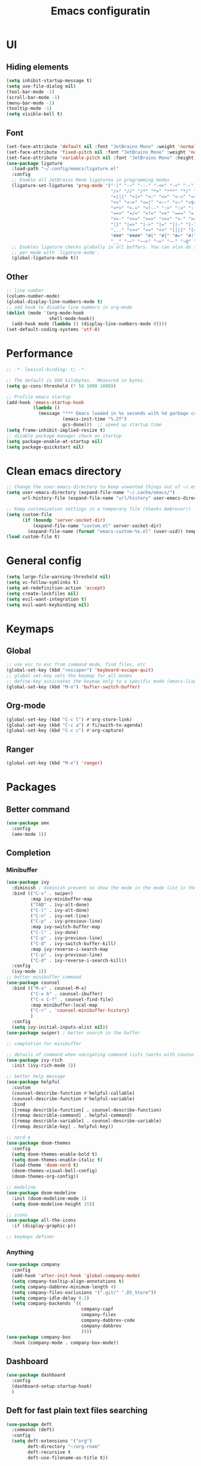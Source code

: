 #+title: Emacs configuratin
#+PROPERTY: header-args:emacs-lisp :tangle ~/.config/emacs/init.el

* UI
** Hiding elements
#+begin_src emacs-lisp
  (setq inhibit-startup-message t)
  (setq use-file-dialog nil)
  (tool-bar-mode -1)
  (scroll-bar-mode -1)
  (menu-bar-mode -1)
  (tooltip-mode -1)
  (setq visible-bell t)
#+end_src
** Font
#+begin_src emacs-lisp
  (set-face-attribute 'default nil :font "JetBrains Mono" :weight 'normal :height 105)
  (set-face-attribute 'fixed-pitch nil :font "JetBrains Mono" :weight 'normal :height 105)
  (set-face-attribute 'variable-pitch nil :font "JetBrains Mono" :height 105 :weight 'normal)
  (use-package ligature
    :load-path "~/.config/emacs/ligature.el"
    :config
    ;; Enable all JetBrains Mono ligatures in programming modes
    (ligature-set-ligatures 'prog-mode '("-|" "-~" "---" "-<<" "-<" "--" "->" "->>" "-->" "///" "/=" "/=="
                                         "/>" "//" "/*" "*>" "***" "*/" "<-" "<<-" "<=>" "<=" "<|" "<||"
                                         "<|||" "<|>" "<:" "<>" "<-<" "<<<" "<==" "<<=" "<=<" "<==>" "<-|"
                                         "<<" "<~>" "<=|" "<~~" "<~" "<$>" "<$" "<+>" "<+" "</>" "</" "<*"
                                         "<*>" "<->" "<!--" ":>" ":<" ":::" "::" ":?" ":?>" ":=" "::=" "=>>"
                                         "==>" "=/=" "=!=" "=>" "===" "=:=" "==" "!==" "!!" "!=" ">]" ">:"
                                         ">>-" ">>=" ">=>" ">>>" ">-" ">=" "&&&" "&&" "|||>" "||>" "|>" "|]"
                                         "|}" "|=>" "|->" "|=" "||-" "|-" "||=" "||" ".." ".?" ".=" ".-" "..<"
                                         "..." "+++" "+>" "++" "[||]" "[<" "[|" "{|" "??" "?." "?=" "?:" "##"
                                         "###" "####" "#[" "#{" "#=" "#!" "#:" "#_(" "#_" "#?" "#(" ";;" "_|_"
                                         "__" "~~" "~~>" "~>" "~-" "~@" "$>" "^=" "]#"))
    ;; Enables ligature checks globally in all buffers. You can also do it
    ;; per mode with `ligature-mode'.
    (global-ligature-mode t))
#+end_src

** Other
#+begin_src emacs-lisp
  ;; line number
  (column-number-mode)
  (global-display-line-numbers-mode t)
  ;; add hook to disable line numbers in org-mode
  (dolist (mode '(org-mode-hook
                  shell-mode-hook))
    (add-hook mode (lambda () (display-line-numbers-mode 0))))
  (set-default-coding-systems 'utf-8)
#+end_src
* Performance
#+begin_src emacs-lisp
  ;; -*- lexical-binding: t; -*-

  ;; The default is 800 kilobytes.  Measured in bytes.
  (setq gc-cons-threshold (* 50 1000 1000))

  ;; Profile emacs startup
  (add-hook 'emacs-startup-hook
            (lambda ()
              (message "*** Emacs loaded in %s seconds with %d garbage collections."
                       (emacs-init-time "%.2f")
                       gcs-done)))  ;; speed up startup time
  (setq frame-inhibit-implied-resize t)
  ;; disable package manager check on startup
  (setq package-enable-at-startup nil)
  (setq package-quickstart nil)
#+end_src
* Clean emacs directory
#+begin_src emacs-lisp
  ;; Change the user-emacs-directory to keep unwanted things out of ~/.emacs.d
  (setq user-emacs-directory (expand-file-name "~/.cache/emacs/")
        url-history-file (expand-file-name "url/history" user-emacs-directory))

  ;; Keep customization settings in a temporary file (thanks Ambrevar!)
  (setq custom-file
        (if (boundp 'server-socket-dir)
            (expand-file-name "custom.el" server-socket-dir)
          (expand-file-name (format "emacs-custom-%s.el" (user-uid)) temporary-file-directory)))
  (load custom-file t)
#+end_src
* General config
#+begin_src emacs-lisp
  (setq large-file-warning-threshold nil)
  (setq vc-follow-symlinks t)
  (setq ad-redefinition-action 'accept)
  (setq create-lockfiles nil)
  (setq evil-want-integration t)
  (setq evil-want-keybinding nil)
#+end_src
* Keymaps
** Global
#+begin_src emacs-lisp
  ;; use esc to esc from command mode, find files, etc
  (global-set-key (kbd "<escape>") 'keyboard-escape-quit)
  ;; global-set-key sets the keymap for all modes
  ;; define-key assicoates the keymap only to a specific mode (emacs-lisp-mode-map variable to add maps)
  (global-set-key (kbd "M-o") 'bufler-switch-buffer)
#+end_src
** Org-mode
#+begin_src emacs-lisp
  (global-set-key (kbd "C-c l") #'org-store-link)
  (global-set-key (kbd "C-c a") #'fi/swith-to-agenda)
  (global-set-key (kbd "C-c c") #'org-capture)
#+end_src
** Ranger
#+begin_src emacs-lisp
  (global-set-key (kbd "M-e") 'ranger)
#+end_src

* Packages
** Better command
#+begin_src emacs-lisp
  (use-package amx
    :config
    (amx-mode 1))
#+end_src

** Completion
*** Minibuffer
#+begin_src emacs-lisp
  (use-package ivy
    :diminish ; diminish prevent to show the mode in the mode list in the mode line
    :bind (("C-s" . swiper)
           :map ivy-minibuffer-map
           ("TAB" . ivy-alt-done)
           ("C-l" . ivy-alt-done)
           ("C-n" . ivy-net-line)
           ("C-p" . ivy-previous-line)
           :map ivy-switch-buffer-map
           ("C-l" . ivy-done)
           ("C-p" . ivy-previous-line)
           ("C-d" . ivy-switch-buffer-kill)
           :map ivy-reverse-i-search-map
           ("C-p" . ivy-previous-line)
           ("C-d" . ivy-reverse-i-search-kill))
    :config
    (ivy-mode 1))
  ;; better minibuffer command
  (use-package counsel
    :bind (("M-x" . counsel-M-x)
           ("C-x b" . counsel-ibuffer)
           ("C-x C-f" . counsel-find-file)
           :map minibuffer-local-map
           ("C-r" . 'counsel-minibuffer-history)
           )
    :config
    (setq ivy-initial-inputs-alist nil))
  (use-package swiper) ; better search in the buffer
#+end_src
#+begin_src emacs-lisp
  ;; completion for minibuffer

  ;; details of command when navigating command lists (works with counsel-m-x)
  (use-package ivy-rich
    :init (ivy-rich-mode 1))

  ;; better help message
  (use-package helpful
    :custom
    (counsel-describe-function #'helpful-callable)
    (counsel-describe-function #'helpful-variable)
    :bind
    ([remap describle-function] . counsel-describe-function)
    ([remap describle-command] . helpful-command)
    ([remap describle-variable] . counsel-describe-variable)
    ([remap describle-key] . helpful-key))

  ;; nord e
  (use-package doom-themes
    :config
    (setq doom-themes-enable-bold t)
    (setq doom-themes-enable-italic t)
    (load-theme 'doom-nord t)
    (doom-themes-visual-bell-config)
    (doom-themes-org-config))

  ;; modeline
  (use-package doom-modeline
    :init (doom-modeline-mode 1)
    (setq doom-modeline-height 15))

  ;; icons
  (use-package all-the-icons
    :if (display-graphic-p))

  ;; keymaps definer
#+end_src
*** Anything
#+begin_src emacs-lisp
  (use-package company
    :config
    (add-hook 'after-init-hook 'global-company-mode)
    (setq company-tooltip-align-annotations t)
    (setq company-dabbrev-minimum-length 4)
    (setq company-files-exclusions '(".git/" ".DS_Store"))
    (setq company-idle-delay 0.1)
    (setq company-backends '((
                              company-capf
                              company-files
                              company-dabbrev-code
                              company-dabbrev
                              ))))
  (use-package company-box
    :hook (company-mode . company-box-mode))
#+end_src
** Dashboard
#+begin_src emacs-lisp
  (use-package dashboard
    :config
    (dashboard-setup-startup-hook)
    )
#+end_src
** Deft for fast plain text files searching
#+begin_src emacs-lisp
  (use-package deft
    :commands (deft)
    :config
    (setq deft-extensions '("org")
          deft-directory "~/org-roam"
          deft-recursive t
          deft-use-filename-as-title t))
#+end_src

** Dired and treemacs
#+begin_src emacs-lisp
  (setq dired-listing-switches "-aBhl --group-directories-first")
  (use-package ranger
    :config
    (ranger-override-dired-mode t)
    (setq ranger-cleanup-on-disable t)
    (setq ranger-preview-file t)
    (setq ranger-show-literal nil))

  (use-package treemacs)
  (use-package treemacs-evil)
  (use-package treemacs-projectile)
#+end_src

** Direnv and lorri integration
#+begin_src emacs-lisp
  (use-package direnv
    :config
    (direnv-mode))
#+end_src

** Evil mode
#+begin_src emacs-lisp
  ;; evil mode (see evil-collection and hydra)
  (use-package evil
    :init
    (setq evil-want-integration t)
    (setq evil-want-keybinding nil)
    (setq evil-want-C-u-scroll t)
    (setq evil-want-C-i-jump nil)
    (setq evil-respect-visual-line-mode t)
    (setq evil-undo-system 'undo-tree)
    :config
    (evil-mode 1)

    (define-key evil-insert-state-map (kbd "C-g") 'evil-normal-state)
    (define-key evil-insert-state-map (kbd "C-h") 'evil-delete-backward-char-and-join)

    ;; Use visual line motions even outside of visual-line-mode buffers
    (evil-global-set-key 'motion (kbd "<down>") 'evil-next-visual-line)
    (evil-global-set-key 'motion (kbd "<up>") 'evil-previous-visual-line)
    (evil-global-set-key 'motion "j" 'evil-next-visual-line)
    (evil-global-set-key 'motion "k" 'evil-previous-visual-line))

  (use-package evil-collection
    :after evil
    :config
    (evil-collection-init))
  (use-package evil-commentary
    :after evil
    :config
    (evil-commentary-mode 1))
#+end_src

** Buffer manager
#+begin_src emacs-lisp
  (use-package bufler
    :config
    (bufler-mode 1)
    (evil-collection-define-key 'normal 'bufler-list-mode-map
      (kbd "RET") 'bufler-list-buffer-switch
      (kbd "M-RET") 'bufler-list-buffer-peek
      "D" 'bufler-list-buffer-kill))
#+end_src

** Folding
#+begin_src emacs-lisp
  (use-package s)
  (use-package dash)
  (use-package origami)
#+end_src

** Format
#+begin_src emacs-lisp
  (use-package format-all)
#+end_src

** Hydra
Installation
#+begin_src emacs-lisp
  (use-package hydra)
  ;; understand and use postframe for bettew ui
  ;; (use-package hydra-postframe)
  (use-package major-mode-hydra
    :bind
    ("M-SPC" . major-mode-hydra))
  (require 'hydra)
#+end_src
Hydra for elisp major mode
#+begin_src emacs-lisp
  (major-mode-hydra-define emacs-lisp-mode nil
    ("Eval"
     (("b" eval-buffer "buffer")
      ("e" eval-defun "defun")
      ("r" eval-region "region"))
     "REPL"
     (("I" ielm "ielm"))
     "Test"
     (("t" ert "prompt")
      ("T" (ert t) "all")
      ("F" (ert :failed) "failed"))
     "Doc"
     (("d" describe-foo-at-point "thing-at-pt")
      ("f" describe-function "function")
      ("v" describe-variable "variable")
      ("i" info-lookup-symbol "info lookup"))))
#+end_src
Hydra for org-roam mode
** init
#+begin_src emacs-lisp
  (require 'package)
  (setq package-archives '(("melpa" . "https://melpa.org/packages/")
                           ("org" . "https://orgmode.org/elpa/")
                           ("elpa" . "https://elpa.gnu.org/packages/")))
  (package-initialize)
  (unless package-archive-contents
    (package-refresh-contents))

  (unless (package-installed-p 'use-package)
    (package-install 'use-package))

  (require 'use-package)
  ;; if evaluating a package is not present download it
  (setq use-package-always-ensure t)
#+end_src
** Keybind manager using leader
#+begin_src emacs-lisp
  (use-package general
    :config
    (general-evil-setup t)

    (general-create-definer fi/org-roam-keys
      :states 'normal
      :keymaps '(org-roam-mode override)
      :prefix "C-c C-r")
    (fi/org-roam-keys
      "f" 'org-roam-node-find
      "i" 'org-roam-node-insert)

    (nmap
      "<SPC> s" 'save-buffer))
#+end_src

** LSP
#+begin_src emacs-lisp
  (use-package lsp-mode
    :init
    (setq lsp-keymap-prefix "C-l")
    :hook (
           (lsp-mode . lsp-enable-which-key-integration)
           (sh-mode . lsp))
    :commands lsp
    :config
    (lsp-modeline-code-actions-mode t)
    (lsp-modeline-diagnostics-mode t)
    (lsp-headerline-breadcrumb-mode t)
    (advice-add 'lsp :before #'direnv-update-environment)
    )
  (use-package lsp-ui
    :after lsp-mode
    :config
    (setq lsp-ui-sildeline-show-diagnostics t)
    (setq lsp-ui-sideline-show-hover t)
    (setq lsp-ui-sideline-show-code-actions t)
    (setq lsp-ui-sideline-show-update-mode "line")
    (setq lsp-ui-peek-enable t)
    (setq lsp-ui-doc-enable t)
    (setq lsp-ui-doc-use-webkit t)
    (define-key lsp-ui-mode-map [remap xref-find-definitions] #'lsp-ui-peek-find-definitions)
    (define-key lsp-ui-mode-map [remap xref-find-references] #'lsp-ui-peek-find-references))
  (use-package flycheck
    :after lsp-mode)
  (use-package lsp-ivy
    :after lsp-mode)
#+end_src
*** python
#+begin_src emacs-lisp
  (use-package lsp-pyright
    :ensure t
    :hook (python-mode . (lambda ()
                           (require 'lsp-pyright)
                           (lsp))))
#+end_src
*** nix
#+begin_src emacs-lisp
  (use-package nix-mode
    :mode "\\.nix\\'")
  (setq lsp-nix-server-path "rnix-lsp")
  (lsp-register-client
   (make-lsp-client :new-connection (lsp-stdio-connection '("rnix-lsp"))
                    :major-modes '(nix-mode)
                    :server-id 'nix))
#+end_src
*** bash
#+begin_src emacs-lisp

#+end_src

** Magit
#+begin_src emacs-lisp
  (use-package magit)
#+end_src

** Pairs
#+begin_src emacs-lisp
  (use-package rainbow-delimiters
    :hook (prog-mode . rainbow-delimiters-mode))
  (electric-pair-mode 1)
#+end_src

** Pdf tools
#+begin_src emacs-lisp
  (use-package tablist)
  (use-package pdf-tools)
  (pdf-tools-install)
#+end_src

** Project manager
#+begin_src emacs-lisp
  (use-package projectile
    :diminish projectile-mode
    :config (projectile-mode)
    :custom (projectile-completion-system 'ivy)
    :bind-keymap
    ("C-c p" . projectile-command-map) ; set prefix for projectile package
    :init
    (setq projectile-project-search-path '("~/fbk" "~/personalProject" "~/uni"))
    (setq projectile-switch-project-action #'project-dired)
    (setq projectile-indexing-methond 'alien)
    (setq projectile-sort-order 'modification-time)
    (setq projectile-completion-system 'ivy)
    )
#+end_src

** Super save
#+begin_src emacs-lisp
  (use-package super-save
    :config
    (super-save-mode 1))
#+end_src

** Text jumping
#+begin_src emacs-lisp
  (use-package avy
    :config
    (global-set-key (kbd "C-'") 'avy-goto-char-2))
#+end_src

** Treesitter
#+begin_src emacs-lisp
  (use-package tree-sitter
    :config
    (global-tree-sitter-mode)
    (add-hook 'tree-sitter-after-on-hook #'tree-sitter-hl-mode))
  (use-package tree-sitter-langs)
#+end_src

** Undotree
#+begin_src emacs-lisp
  (use-package undo-tree
    :config
    (global-undo-tree-mode)
    (setq undo-tree-auto-save-history nil)
    (setq undo-tree-visualizer-diff t))
#+end_src

** Which key
#+begin_src emacs-lisp
  (use-package which-key
    :init (which-key-mode) ; init called before package is loaded
    :diminish which-key-mode
    :config ; config called before the package is loaded
    (setq which-key-idle-delay 0.3))

#+end_src

** Window balancing
#+begin_src emacs-lisp
  (use-package zoom
    :config
    (zoom-mode 1))
#+end_src

* Org mode
Tasks are classified with these 5 elements:
1. priority
2. location
3. effort estimate
4. project (or in general the belonging field of the task)
5. date (due date, to this is could be useful the usage of org-gcal)

A spaced repetition mechanism to pair with org-roam notes.

#+begin_src emacs-lisp
  (defun dw/org-mode-setup ()
    (org-indent-mode)
    (variable-pitch-mode 1)
    (auto-fill-mode 0)
    (visual-line-mode 1)
    (setq evil-auto-indent nil))

  (use-package org
    :hook (org-mode . dw/org-mode-setup)
    :config
    (setq org-ellipsis " ▾"
          org-hide-emphasis-markers t
          org-return-follows-link t
          org-confirm-babel-evaluate nil
          org-catch-invisible-edits 'show
          org-src-window-setup 'current-window
          ;; TODO find a location for all edits
          ;; org-preview-latex-image-directory "/tmp/ltximg/"
          ))


  (use-package org-download
    :after org
    :config
    (setq org-downlaod-screenshot-method "grim -g \"$(slurp)\" - | swappy -f -")
    (setq org-downlaod-image-dir "./img"))
#+end_src

** Agenda
#+begin_src emacs-lisp
  (require 'org-habit)
  (setq org-log-done 'time
        org-log-into-drawer t
        org-log-state-notes-insert-after-drawers nil)
  (setq org-agenda-files '("~/org/tasks/inbox.org" "~/org/tasks/projects.org"))
  (setq org-agenda-block-separator nil
        org-agenda-start-with-log-mode t)
  (setq org-columns-default-format "%40ITEM(Task) %Effort(EE){:} %CLOCKSUM(Time Spent) %SCHEDULED(Scheduled) %DEADLINE(Deadline)")
  (setq org-columns-default-format-for-agenda "%40ITEM(Task) %Effort(EE){:} %CLOCKSUM(Time Spent) %SCHEDULED(Scheduled) %DEADLINE(Deadline)")
  (setq org-agenda-prefix-format  '((agenda . " %i %-12:c%?-12t% s")
                                    (todo . " %i %-20(concat \"[ \"(org-format-outline-path (org-get-outline-path)) \" ]\")")
                                    (tags . " %i %-12:c")
                                    (search . " %i %-12:c")))
  (setq org-agenda-custom-commands `((" " "Agenda"
                                      ((alltodo ""
                                                ((org-agenda-overriding-header "Inbox")
                                                 (org-agenda-files '("~/org/tasks/inbox.org"))))
                                       (agenda ""
                                               ((org-agenda-span 'week)
                                                (org-deadline-warning-days 365)))
                                       (todo "NEXT"
                                             ((org-agenda-overriding-header "In Progress")
                                              (org-agenda-files '("~/org/tasks/projects.org"))))
                                       (todo "TODO"
                                             ((org-agenda-overriding-header "Active Projects")
                                              (org-agenda-files '("~/org/tasks/projects.org"))
                                              (org-agenda-skip-function #'fi/skip-projects)))))))
  (defun log-todo-next-creation-date (&rest ignore)
    "Log NEXT creation time in the property drawer under the key 'ACTIVATED'"
    (when (and (string= (org-get-todo-state) "NEXT")
               (not (org-entry-get nil "ACTIVATED")))
      (org-entry-put nil "ACTIVATED" (format-time-string "[%Y-%m-%d]"))))
  (add-hook 'org-after-todo-state-change-hook #'log-todo-next-creation-date)

#+end_src
*** Keybinds
#+begin_src emacs-lisp
  (evil-define-key 'emacs org-agenda-mode-map "i" #'org-agenda-clock-in)
  (evil-define-key 'emacs org-agenda-mode-map "I" #'fi/clock-in-and-advance)
  (evil-define-key 'emacs org-agenda-mode-map "r" #'fi/org-process-inbox)
  (evil-define-key 'emacs org-agenda-mode-map "R" #'org-agenda-refile)
#+end_src
*** Functions
**** Inbox processing
#+begin_src emacs-lisp
  (defun fi/org-process-inbox ()
    "Called in org-agenda-mode, processes all inbox items."
    (interactive)
    (org-agenda-bulk-mark-regexp "inbox:")
    (fi/bulk-process-entries))
  (defun fi/bulk-process-entries ()
    (let ())
    (if (not (null org-agenda-bulk-marked-entries))
        (let ((entries (reverse org-agenda-bulk-marked-entries))
              (processed 0)
              (skipped 0))
          (dolist (e entries)
            (let ((pos (text-property-any (point-min) (point-max) 'org-hd-marker e)))
              (if (not pos)
                  (progn (message "Skipping removed entry at %s" e)
                         (cl-incf skipped))
                (goto-char pos)
                (let (org-loop-over-headlines-in-active-region) (funcall 'fi/org-agenda-process-inbox-item))
                ;; `post-command-hook' is not run yet.  We make sure any
                ;; pending log note is processed.
                (when (or (memq 'org-add-log-note (default-value 'post-command-hook))
                          (memq 'org-add-log-note post-command-hook))
                  (org-add-log-note))
                (cl-incf processed))))
          (org-agenda-redo)
          (unless org-agenda-persistent-marks (org-agenda-bulk-unmark-all))
          (message "Acted on %d entries%s%s"
                   processed
                   (if (= skipped 0)
                       ""
                     (format ", skipped %d (disappeared before their turn)"
                             skipped))
                   (if (not org-agenda-persistent-marks) "" " (kept marked)")))))

  (defvar fi/org-current-effort "1:00"
    "Current effort for agenda items.")

  (defun fi/my-org-agenda-set-effort (effort)
    "Set the effort property for the current headline."
    (interactive
     (list (read-string (format "Effort [%s]: " fi/org-current-effort) nil nil fi/org-current-effort)))
    (setq fi/org-current-effort effort)
    (org-agenda-check-no-diary)
    (let* ((hdmarker (or (org-get-at-bol 'org-hd-marker)
                         (org-agenda-error)))
           (buffer (marker-buffer hdmarker))
           (pos (marker-position hdmarker))
           (inhibit-read-only t)
           newhead)
      (org-with-remote-undo buffer
        (with-current-buffer buffer
          (widen)
          (goto-char pos)
          (org-show-context 'agenda)
          (funcall-interactively 'org-set-effort nil fi/org-current-effort)
          (end-of-line 1)
          (setq newhead (org-get-heading)))
        (org-agenda-change-all-lines newhead hdmarker))))

  (defun fi/org-agenda-process-inbox-item ()
    "Process a single item in the org-agenda."
    (org-with-wide-buffer
     (org-agenda-set-tags)
     (org-agenda-priority)
     (call-interactively 'fi/my-org-agenda-set-effort)
     (org-agenda-refile nil nil t)))
#+end_src
**** General
#+begin_src emacs-lisp
  (defun fi/switch-to-agenda ()
    (interactive)
    (org-agenda nil " "))

  (defun fi/org-archive-done-tasks ()
    "Archive all done tasks."
    (interactive)
    (org-map-entries 'org-archive-subtree "/DONE" 'file))

  (defun fi/advance-todo ()
    (org-todo 'right)
    (remove-hook 'org-clock-in-hook #'fi/advance-todo))

  (defun fi/clock-in-and-advance ()
    (interactive)
    (add-hook 'org-clock-in-hook 'fi/advance-todo)
    (org-agenda-clock-in))
  (defun fi/skip-projects ()
    "Skip trees that are projects."
    (save-restriction
      (widen)
      (let ((next-headline (save-excursion (or (outline-next-heading) (point-max)))))
        (cond
         ((org-is-habit-p)
          next-headline)
         (t
          nil)))))
#+end_src
** Babel
#+begin_src emacs-lisp
  (require 'org-tempo)
  (require 'ob-python)
  (add-to-list 'org-structure-template-alist '("sh" . "src sh"))
  (add-to-list 'org-structure-template-alist '("el" . "src emacs-lisp"))
  (add-to-list 'org-structure-template-alist '("li" . "src lisp"))
  (add-to-list 'org-structure-template-alist '("sc" . "src scheme"))
  (add-to-list 'org-structure-template-alist '("ts" . "src typescript"))
  (add-to-list 'org-structure-template-alist '("py" . "src python"))
  (add-to-list 'org-structure-template-alist '("go" . "src go"))
  (add-to-list 'org-structure-template-alist '("yaml" . "src yaml"))
  (add-to-list 'org-structure-template-alist '("json" . "src json"))
#+end_src

** Capture templates
#+begin_src emacs-lisp
  (use-package org-cliplink)
  (setq fi/org-agenda-directory "~/org/tasks/")
  (setq org-capture-templates
        `(("i" "inbox" entry (file ,(concat fi/org-agenda-directory "inbox.org"))
           ,(concat "* TODO %? :inbox:\n" "/Entered on/ %U"))
          ("l" "link" entry (file ,(concat fi/org-agenda-directory "inbox.org"))
           "* TODO %(org-cliplink-capturte)" :immediate-finish t)))
#+end_src
** Clocking work time
Save clock history across Emacs sessions
#+begin_src emacs-lisp
                                          ;(setq org-clock-persist 'history)
                                          ;(org-clock-persistence-insinuate)
#+end_src
** Face
#+begin_src emacs-lisp
  (use-package org-superstar
    :after org
    :hook (org-mode . org-superstar-mode)
    :custom
    (org-bullets-bullet-list '("◉" "○" "●" "○" "●" "○" "●")))

  (with-eval-after-load 'org-faces
    (dolist (face '((org-level-1 . 1.2)
                    (org-level-2 . 1.1)
                    (org-level-3 . 1.05)
                    (org-level-4 . 1.0)
                    (org-level-5 . 1.1)
                    (org-level-6 . 1.1)
                    (org-level-7 . 1.1)
                    (org-level-8 . 1.1)))
      (set-face-attribute (car face) nil :font "JetBrains Mono" :weight 'regular :height (cdr face)))

    ;; Make sure org-indent face is available
    (require 'org-indent)

    ;; Ensure that anything that should be fixed-pitch in Org files appears that way
    (set-face-attribute 'org-block nil :foreground nil :inherit 'fixed-pitch)
    (set-face-attribute 'org-code nil   :inherit '(shadow fixed-pitch))
    (set-face-attribute 'org-indent nil :inherit '(org-hide fixed-pitch))
    (set-face-attribute 'org-verbatim nil :inherit '(shadow fixed-pitch))
    (set-face-attribute 'org-special-keyword nil :inherit '(font-lock-comment-face fixed-pitch))
    (set-face-attribute 'org-meta-line nil :inherit '(font-lock-comment-face fixed-pitch))
    (set-face-attribute 'org-checkbox nil :inherit 'fixed-pitch))
#+end_src
** Fast capturing
#+begin_src emacs-lisp
  (setq org-default-notes-file (concat org-directory "~/org/fast_capturing.org"))
#+end_src
** Gnu plot
#+begin_src emacs-lisp
  (use-package gnuplot)
#+end_src
** Habit
#+begin_src emacs-lisp
  (require 'org-habit)
#+end_src

** todo
#+begin_src emacs-lisp
  (setq org-todo-keywords '((sequence "TODO(t)" "NEXT(n)" "HOLD(h)" "|" "DONE(d)")))
#+end_src

** Image
#+begin_src emacs-lisp
  (setq org-startup-with-latex-preview t)
#+end_src
** Latex
*** Math
#+begin_src emacs-lisp
  (setq org-startup-with-latex-preview t)
  (use-package org-fragtog
    :config
    (add-hook 'org-mode-hook 'org-fragtog-mode))
  (add-to-list 'org-structure-template-alist '("al" . "src latex\n \\begin{align*}\n\\end{align*}\n"))
#+end_src

*** Build command
This function changes the build command adding some option in order to support external package and other things
#+begin_src emacs-lisp
  (setq org-latex-pdf-process
        (let
            ((cmd (concat "pdflatex -shell-escape -interaction nonstopmode"
                          " --synctex=1"
                          " -output-directory %o %f")))
          (list cmd
                "cd %o; if test -r %b.idx; then makeindex %b.idx; fi"
                "cd %o; bibtex %b"
                cmd
                cmd)))
#+end_src

*** Pseudocode
Use an external package for the pseudocode, the deafault one is verbatim
#+begin_src emacs-lisp
  (require 'ox-latex)
  (setq org-latex-listings t)
  (add-to-list 'org-latex-packages-alist '("" "listings"))
  (add-to-list 'org-latex-packages-alist '("" "color"))
  (add-to-list 'org-latex-packages-alist '("" "svg"))
#+end_src
** Margin
#+begin_src emacs-lisp
  (defun dw/org-mode-visual-fill ()
    (setq visual-fill-column-width 110
          visual-fill-column-center-text t)
    (visual-fill-column-mode 1))

  (use-package visual-fill-column
    :defer t
    :hook (org-mode . dw/org-mode-visual-fill))
#+end_src
** Markdown syntax
Make subscription only working with curly brackets
#+begin_src emacs-lisp
  (setq org-use-sub-superscripts "{}")
  (setq org-startup-with-inline-images t)
#+end_src
** Org noter
#+begin_src emacs-lisp
  (use-package org-noter
    :config
    (setq org-noter-auto-save-last-location t)
    (setq org-noter-notes-search-path '("~/org/noter"))
    (setq org-noter-notes-window-behavior '(start scroll))
    )
#+end_src

** Org roam
Maybe it is better to run the db manually and not automatically at startup
#+begin_src emacs-lisp
  (use-package org-roam
    :after org)
  (require 'org-roam)
  (setq org-roam-directory (file-truename "~/org-roam"))
  (org-roam-db-autosync-mode)
  (setq org-roam-mode-section-functions
        (list #'org-roam-backlinks-section
              #'org-roam-reflinks-section))
  (add-to-list 'display-buffer-alist
               '("\\*org-roam\\*"
                 (display-buffer-in-side-window)
                 (side . right)
                 (slot . 0)
                 (window-width . 0.33)
                 (window-parameters . ((no-other-window . t)
                                       (no-delete-other-windows . t)))))
#+end_src
The following setting allows to export a file following the roam links contained inside it
#+begin_src emacs-lisp
  (setq org-id-track-globally t)
#+end_src
Function to fix the reload the cache of org mode and org roam [[https://dev.to/devteam/resolving-an-unable-to-resolve-link-error-for-org-mode-in-emacs-2n1f][source]]
#+begin_src emacs-lisp
  ;; I encountered the following message when attempting
  ;; to export data:
  ;;
  ;; "org-export-data: Unable to resolve link: FILE-ID"
  (defun fi/force-org-rebuild-cache ()
    "Rebuild the `org-mode' and `org-roam' cache."
    (interactive)
    (org-id-update-id-locations)
    ;; Note: you may need `org-roam-db-clear-all'
    ;; followed by `org-roam-db-sync'
    (org-roam-db-sync)
    (org-roam-update-org-id-locations))
#+end_src

** Property
** Tag and refile
~startgroup~ and ~endgroup~ is used to create a mutually exclusive relation between tags
#+begin_src emacs-lisp
  (setq org-tag-alist '(("@work" . ?w)
                        ("@university" . ?u)
                        ("@home" . ?h)
                        ("@anywhere" . ?a)))
  (setq org-fast-tag-selection-single-key nil)
  (setq org-refile-use-outline-path 'file
        org-outline-path-complete-in-steps nil)
  (setq org-refile-allow-creating-parent-nodes 'confirm
        org-refile-targets '(("projects.org" . (:maxlevel . 2))))
#+end_src
* Things to implement with org-mode
** TODO habit tracker
** TODO define a list of tags
I think that it is a good idea to define three tags based on the level of focus required by the task:
- high
- medium
- low
Then tags associated to categories:
- work
- university
- hobby
Maybe tags associated to places:
- @work
- @home
- @university
Maybe it is a good idea to set buffer tags if I will decide to use a file for work, another for university, and so on.

** TODO understand if I can use property
Maybe properties can be used to to log some information like in a db, for instance books, papers, etc.

** TODO understand if clocking work time is to overkill
** TODO set up mathpix.el
** TODO understand general and prefix
